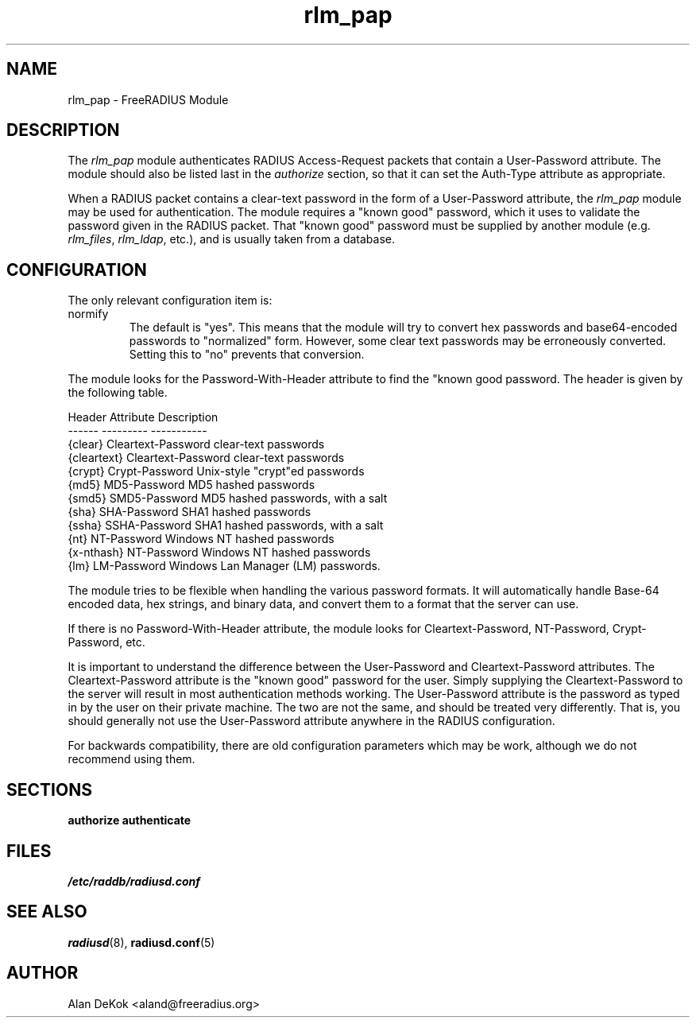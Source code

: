 .\"     # DS - begin display
.de DS
.RS
.nf
.sp
..
.\"     # DE - end display
.de DE
.fi
.RE
.sp
..
.TH rlm_pap 5 "17 April 2014" "" "FreeRADIUS Module"
.SH NAME
rlm_pap \- FreeRADIUS Module
.SH DESCRIPTION
The \fIrlm_pap\fP module authenticates RADIUS Access-Request packets
that contain a User-Password attribute.  The module should also be
listed last in the \fIauthorize\fP section, so that it can set the
Auth-Type attribute as appropriate.
.PP
When a RADIUS packet contains a clear-text password in the form of a
User-Password attribute, the \fIrlm_pap\fP module may be used for
authentication.  The module requires a "known good" password, which it
uses to validate the password given in the RADIUS packet.  That "known
good" password must be supplied by another module
(e.g. \fIrlm_files\fP, \fIrlm_ldap\fP, etc.), and is usually taken
from a database.
.SH CONFIGURATION
.PP
The only relevant configuration item is:
.IP normify
The default is "yes".  This means that the module will try to convert
hex passwords and base64-encoded passwords to "normalized" form.
However, some clear text passwords may be erroneously converted.
Setting this to "no" prevents that conversion.
.PP
The module looks for the Password-With-Header attribute to find the
"known good password.  The header is given by the following table.
.PP
.DS
.br
Header       Attribute          Description
.br
------       ---------          -----------
.br
{clear}      Cleartext-Password clear-text passwords
.br
{cleartext}  Cleartext-Password clear-text passwords
.br
{crypt}      Crypt-Password     Unix-style "crypt"ed passwords
.br
{md5}        MD5-Password       MD5 hashed passwords
.br
{smd5}       SMD5-Password      MD5 hashed passwords, with a salt
.br
{sha}        SHA-Password       SHA1 hashed passwords
.br
{ssha}       SSHA-Password      SHA1 hashed passwords, with a salt
.br
{nt}         NT-Password        Windows NT hashed passwords
.br
{x-nthash}   NT-Password        Windows NT hashed passwords
.br
{lm}         LM-Password        Windows Lan Manager (LM) passwords.
.DE

The module tries to be flexible when handling the various password
formats.  It will automatically handle Base-64 encoded data, hex
strings, and binary data, and convert them to a format that the server
can use.
.PP
If there is no Password-With-Header attribute, the module looks for
Cleartext-Password, NT-Password, Crypt-Password, etc.
.PP
It is important to understand the difference between the User-Password
and Cleartext-Password attributes.  The Cleartext-Password attribute
is the "known good" password for the user.  Simply supplying the
Cleartext-Password to the server will result in most authentication
methods working.  The User-Password attribute is the password as typed
in by the user on their private machine.  The two are not the same,
and should be treated very differently.  That is, you should generally
not use the User-Password attribute anywhere in the RADIUS
configuration.
.PP
For backwards compatibility, there are old configuration parameters
which may be work, although we do not recommend using them.
.SH SECTIONS
.BR authorize
.BR authenticate
.PP
.SH FILES
.I /etc/raddb/radiusd.conf
.PP
.SH "SEE ALSO"
.BR radiusd (8),
.BR radiusd.conf (5)
.SH AUTHOR
Alan DeKok <aland@freeradius.org>

